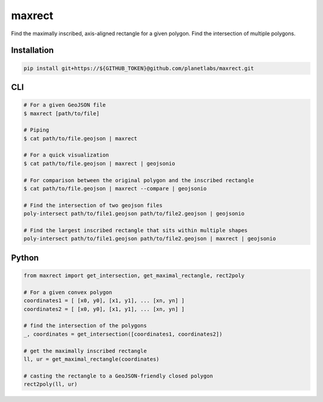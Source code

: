 maxrect
=======

Find the maximally inscribed, axis-aligned rectangle for a given polygon.
Find the intersection of multiple polygons.

.. image:: https://pl-amit.s3.amazonaws.com/demo/maxrect/maximal-rectangle.png


Installation
------------

.. code-block:: bash

    pip install git+https://${GITHUB_TOKEN}@github.com/planetlabs/maxrect.git


CLI
---

.. code-block:: bash


    # For a given GeoJSON file
    $ maxrect [path/to/file]

    # Piping
    $ cat path/to/file.geojson | maxrect

    # For a quick visualization
    $ cat path/to/file.geojson | maxrect | geojsonio

    # For comparison between the original polygon and the inscribed rectangle
    $ cat path/to/file.geojson | maxrect --compare | geojsonio

    # Find the intersection of two geojson files
    poly-intersect path/to/file1.geojson path/to/file2.geojson | geojsonio

    # Find the largest inscribed rectangle that sits within multiple shapes
    poly-intersect path/to/file1.geojson path/to/file2.geojson | maxrect | geojsonio


Python
------

.. code-block:: python

    from maxrect import get_intersection, get_maximal_rectangle, rect2poly

    # For a given convex polygon
    coordinates1 = [ [x0, y0], [x1, y1], ... [xn, yn] ]
    coordinates2 = [ [x0, y0], [x1, y1], ... [xn, yn] ]

    # find the intersection of the polygons
    _, coordinates = get_intersection([coordinates1, coordinates2])

    # get the maximally inscribed rectangle
    ll, ur = get_maximal_rectangle(coordinates)

    # casting the rectangle to a GeoJSON-friendly closed polygon
    rect2poly(ll, ur)
